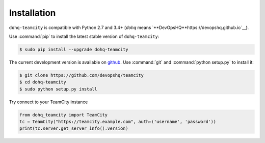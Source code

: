 ############
Installation
############

``dohq-teamcity`` is compatible with Python 2.7 and 3.4+ (`dohq` means `**DevOpsHQ**https://devopshq.github.io`__).

Use :command:`pip` to install the latest stable version of ``dohq-teamcity``:

.. code-block:: console

   $ sudo pip install --upgrade dohq-teamcity

The current development version is available on `github
<https://github.com/devopshq/teamcity>`__. Use :command:`git` and
:command:`python setup.py` to install it:

.. code-block:: console

   $ git clone https://github.com/devopshq/teamcity
   $ cd dohq-teamcity
   $ sudo python setup.py install

Try connect to your TeamCity instance

.. code-block:: python

    from dohq_teamcity import TeamCity
    tc = TeamCity("https://teamcity.example.com", auth=('username', 'password'))
    print(tc.server.get_server_info().version)

